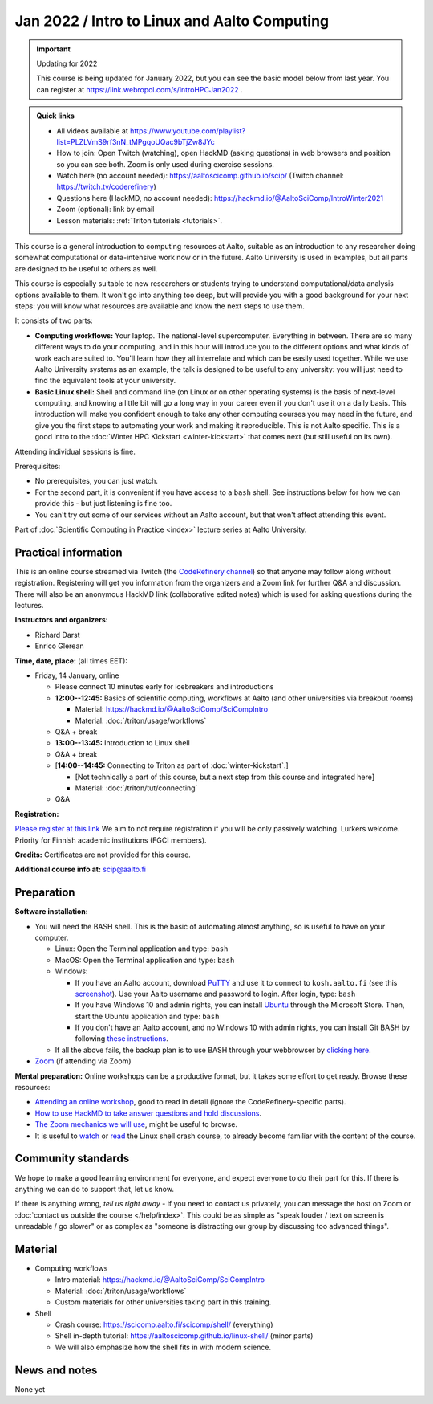 =============================================
Jan 2022 / Intro to Linux and Aalto Computing
=============================================

.. important:: Updating for 2022

   This course is being updated for January 2022, but you can see the
   basic model below from last year.  You can register at
   https://link.webropol.com/s/introHPCJan2022 .

.. admonition:: Quick links

   * All videos available at https://www.youtube.com/playlist?list=PLZLVmS9rf3nN_tMPgqoUQac9bTjZw8JYc

   * How to join: Open Twitch (watching), open HackMD (asking
     questions) in web browsers and position so you can see both.
     Zoom is only used during exercise sessions.

   * Watch here (no account needed):
     https://aaltoscicomp.github.io/scip/ (Twitch channel: https://twitch.tv/coderefinery)
   * Questions here (HackMD, no account needed): https://hackmd.io/@AaltoSciComp/IntroWinter2021
   * Zoom (optional): link by email
   * Lesson materials: :ref:`Triton tutorials <tutorials>`.

This course is a general introduction to computing resources at Aalto,
suitable as an introduction to any researcher doing somewhat
computational or data-intensive work now or in the future.  Aalto
University is used in examples, but all parts are designed to be
useful to others as well.

This course is especially suitable to new researchers or students trying to
understand computational/data analysis options available to them.  It
won't go into anything too deep, but will provide you with a good
background for your next steps: you will know what resources are
available and know the next steps to use them.

It consists of two parts:

* **Computing workflows:** Your laptop.  The national-level
  supercomputer.  Everything in between.  There are so many different
  ways to do your computing, and in this hour will introduce you to
  the different
  options and what kinds of work each are suited to.  You'll learn how
  they all interrelate and which can be easily used together.  While
  we use Aalto University systems as an example, the talk is designed
  to be useful to any university: you will just need to find the
  equivalent tools at your university.

* **Basic Linux shell:** Shell and command line (on Linux or on other
  operating systems) is the basis of next-level computing, and
  knowing a little bit will go a long way in your career even if you
  don't use it on a daily basis.  This introduction will make you
  confident enough to take any other computing courses you may need in
  the future, and give you the first steps to automating your work and
  making it reproducible.  This is not Aalto specific.  This is a good intro to
  the :doc:`Winter HPC Kickstart <winter-kickstart>` that comes next
  (but still useful on its own).

Attending individual sessions is fine.

Prerequisites:

* No prerequisites, you can just watch.
* For the second part, it is convenient if you have access to a
  ``bash`` shell. See instructions below for how we can provide this -
  but just listening is fine too.
* You can't try out some of our services without an Aalto account, but
  that won't affect attending this event.

Part of :doc:`Scientific Computing in Practice <index>` lecture series
at Aalto University.


Practical information
---------------------

This is an online course streamed via Twitch (the
`CodeRefinery channel <https://www.twitch.tv/coderefinery>`__) so that
anyone may follow along without registration.  Registering will get
you information from the organizers and a Zoom link for further Q&A
and discussion.  There will also be an anonymous HackMD link
(collaborative edited notes) which is used for asking questions during
the lectures.

**Instructors and organizers:**

* Richard Darst
* Enrico Glerean

**Time, date, place:** (all times EET):

- Friday, 14 January, online

  - Please connect 10 minutes early for icebreakers and introductions

  - **12:00--12:45:**  Basics of scientific computing, workflows at Aalto (and other universities via
    breakout rooms)

    - Material: https://hackmd.io/@AaltoSciComp/SciCompIntro
    - Material: :doc:`/triton/usage/workflows`

  - Q&A + break

  - **13:00--13:45:**  Introduction to Linux shell

  - Q&A + break

  - [**14:00--14:45:**  Connecting to Triton as part of
    :doc:`winter-kickstart`.]

    - [Not technically a part of this course, but a next step from this
      course and integrated here]
    - Material: :doc:`/triton/tut/connecting`  

  - Q&A


**Registration:**

`Please register at this link <https://docs.google.com/forms/d/e/1FAIpQLScuBRlKQ4X-ZVSUhoz8zLYSgAI5xH91Cg9hfkEHrjmerViy0Q/viewform>`__
We aim to not require registration
if you will be only passively watching.  Lurkers welcome.  Priority
for Finnish academic institutions (FGCI members).

**Credits:** Certificates are not provided for this course.

**Additional course info at:** scip@aalto.fi



Preparation
-----------

**Software installation:**

* You will need the BASH shell.  This is the basic of automating
  almost anything, so is useful to have on your computer.

  * Linux: Open the Terminal application and type: ``bash``
  * MacOS: Open the Terminal application and type: ``bash``
  * Windows:

    * If you have an Aalto account, download `PuTTY <https://www.putty.org/>`__
      and use it to connect to ``kosh.aalto.fi`` (see this `screenshot
      <PuTTY.png>`__). Use your Aalto username and password to login. After
      login, type: ``bash``
    * If you have Windows 10 and admin rights, you can install `Ubuntu
      <https://www.microsoft.com/store/productId/9NBLGGH4MSV6>`__ through the
      Microsoft Store. Then, start the Ubuntu application and type: ``bash``
    * If you don't have an Aalto account, and no Windows 10 with admin rights,
      you can install Git BASH by following `these instructions
      <https://coderefinery.github.io/installation/bash>`__.

  * If all the above fails, the backup plan is to use BASH through your
    webbrowser by `clicking here
    <https://mybinder.org/v2/gh/AaltoSciComp/bash-binder/HEAD?urlpath=terminals%2F1>`__.

* `Zoom <https://coderefinery.github.io/installation/zoom/>`__ (if
  attending via Zoom)

**Mental preparation:** Online workshops can be a productive format, but it
takes some effort to get ready.  Browse these resources:

* `Attending an online workshop
  <https://coderefinery.github.io/manuals/how-to-attend-online/>`__,
  good to read in detail (ignore the CodeRefinery-specific parts).
* `How to use HackMD to take answer questions and hold discussions <https://coderefinery.github.io/manuals/hackmd-mechanics/>`__.
* `The Zoom mechanics we will use
  <https://coderefinery.github.io/manuals/zoom-mechanics/>`__, might
  be useful to browse.
* It is useful to `watch <https://youtu.be/56p6xX0aToI>`__ or `read
  <https://scicomp.aalto.fi/scicomp/shell/>`__ the Linux shell crash
  course, to already become familiar with the content of the course.




Community standards
-------------------

We hope to make a good learning environment for everyone, and expect
everyone to do their part for this.  If there is anything we can do to
support that, let us know.

If there is anything wrong, *tell us right away* - if you need to
contact us privately, you can message the host on Zoom or
:doc:`contact us outside the course </help/index>`.  This could be as
simple as "speak louder / text on screen is unreadable / go slower" or
as complex as "someone is distracting our group by discussing too
advanced things".



Material
--------

- Computing workflows

  - Intro material: https://hackmd.io/@AaltoSciComp/SciCompIntro
  - Material: :doc:`/triton/usage/workflows`
  - Custom materials for other universities taking part in this
    training.

- Shell

  - Crash course: https://scicomp.aalto.fi/scicomp/shell/ (everything)
  - Shell in-depth tutorial: https://aaltoscicomp.github.io/linux-shell/
    (minor parts)
  - We will also emphasize how the shell fits in with modern
    science.



News and notes
--------------

None yet
